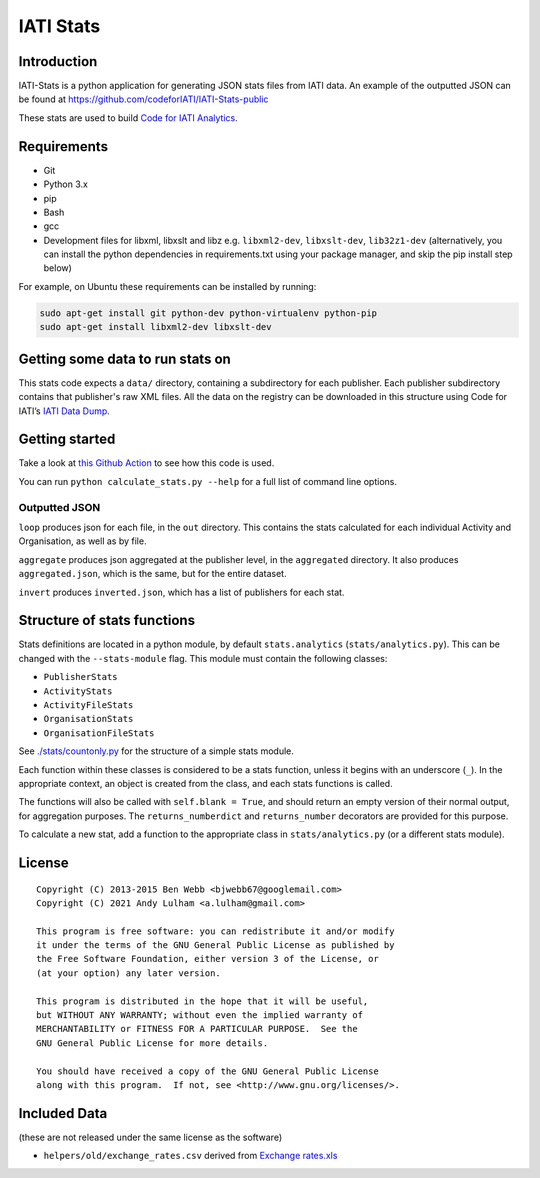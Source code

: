 IATI Stats
==========

.. image:: https://github.com/codeforIATI/IATI-Stats/actions/workflows/ci.yml/badge.svg?branch=main
    :target: https://github.com/codeforIATI/IATI-Stats/actions/workflows/ci.yml
.. image:: https://coveralls.io/repos/github/codeforIATI/IATI-Stats/badge.svg?branch=main
    :target: https://coveralls.io/github/codeforIATI/IATI-Stats?branch=main
.. image:: https://img.shields.io/badge/license-GPLv3-blue.svg
    :target: https://github.com/codeforIATI/IATI-Stats/blob/main/LICENSE.md

Introduction
------------

IATI-Stats is a python application for generating JSON stats files from IATI data. An example of the outputted JSON can be found at https://github.com/codeforIATI/IATI-Stats-public

These stats are used to build `Code for IATI Analytics <https://analytics.codeforiati.org/>`_.

Requirements
------------

-  Git
-  Python 3.x
-  pip
-  Bash
-  gcc
-  Development files for libxml, libxslt and libz e.g. ``libxml2-dev``,
   ``libxslt-dev``, ``lib32z1-dev`` (alternatively, you can install the python  dependencies in
   requirements.txt using your package manager, and skip the pip install step
   below)

For example, on Ubuntu these requirements can be installed by running:

.. code-block:: bash

    sudo apt-get install git python-dev python-virtualenv python-pip
    sudo apt-get install libxml2-dev libxslt-dev


Getting some data to run stats on
---------------------------------

This stats code expects a ``data/`` directory, containing a subdirectory for each publisher. Each publisher subdirectory contains that publisher's raw XML files.  All the data on the registry can be downloaded in this structure using Code for IATI’s `IATI Data Dump <https://iati-data-dump.codeforiati.org/>`__.

Getting started
---------------

Take a look at `this Github Action <https://github.com/codeforIATI/IATI-Stats/blob/main/.github/workflows/build.yml>`__ to see how this code is used.

You can run ``python calculate_stats.py --help`` for a full list of command line options.

Outputted JSON
~~~~~~~~~~~~~~

``loop`` produces json for each file, in the ``out`` directory. This
contains the stats calculated for each individual Activity and
Organisation, as well as by file.

``aggregate`` produces json aggregated at the publisher level, in
the ``aggregated`` directory. It also produces ``aggregated.json``,
which is the same, but for the entire dataset.

``invert`` produces ``inverted.json``, which has a list of publishers
for each stat.

Structure of stats functions
----------------------------

Stats definitions are located in a python module, by default ``stats.analytics`` (``stats/analytics.py``). This can be changed with the ``--stats-module`` flag. This module must contain the following classes:

-  ``PublisherStats``
-  ``ActivityStats``
-  ``ActivityFileStats``
-  ``OrganisationStats``
-  ``OrganisationFileStats``

See `./stats/countonly.py <https://github.com/codeforIATI/IATI-Stats/blob/main/stats/countonly.py>`__ for the structure of a simple stats module.

Each function within these classes is considered to be a stats function,
unless it begins with an underscore (``_``). In the appropriate context,
an object is created from the class, and each stats functions is called.

The functions will also be called with ``self.blank = True``, and should
return an empty version of their normal output, for aggregation
purposes. The ``returns_numberdict`` and ``returns_number`` decorators are
provided for this purpose.

To calculate a new stat, add a function to the appropriate class in
``stats/analytics.py`` (or a different stats module).

License
-------

::

    Copyright (C) 2013-2015 Ben Webb <bjwebb67@googlemail.com>
    Copyright (C) 2021 Andy Lulham <a.lulham@gmail.com>

    This program is free software: you can redistribute it and/or modify
    it under the terms of the GNU General Public License as published by
    the Free Software Foundation, either version 3 of the License, or
    (at your option) any later version.

    This program is distributed in the hope that it will be useful,
    but WITHOUT ANY WARRANTY; without even the implied warranty of
    MERCHANTABILITY or FITNESS FOR A PARTICULAR PURPOSE.  See the
    GNU General Public License for more details.

    You should have received a copy of the GNU General Public License
    along with this program.  If not, see <http://www.gnu.org/licenses/>.

Included Data
-------------

(these are not released under the same license as the software)

-  ``helpers/old/exchange_rates.csv`` derived from `Exchange
   rates.xls <http://www.oecd.org/dac/stats/Exchange%20rates.xls>`__
